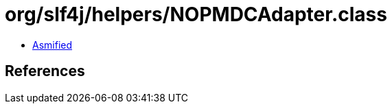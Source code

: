 = org/slf4j/helpers/NOPMDCAdapter.class

 - link:NOPMDCAdapter-asmified.java[Asmified]

== References

